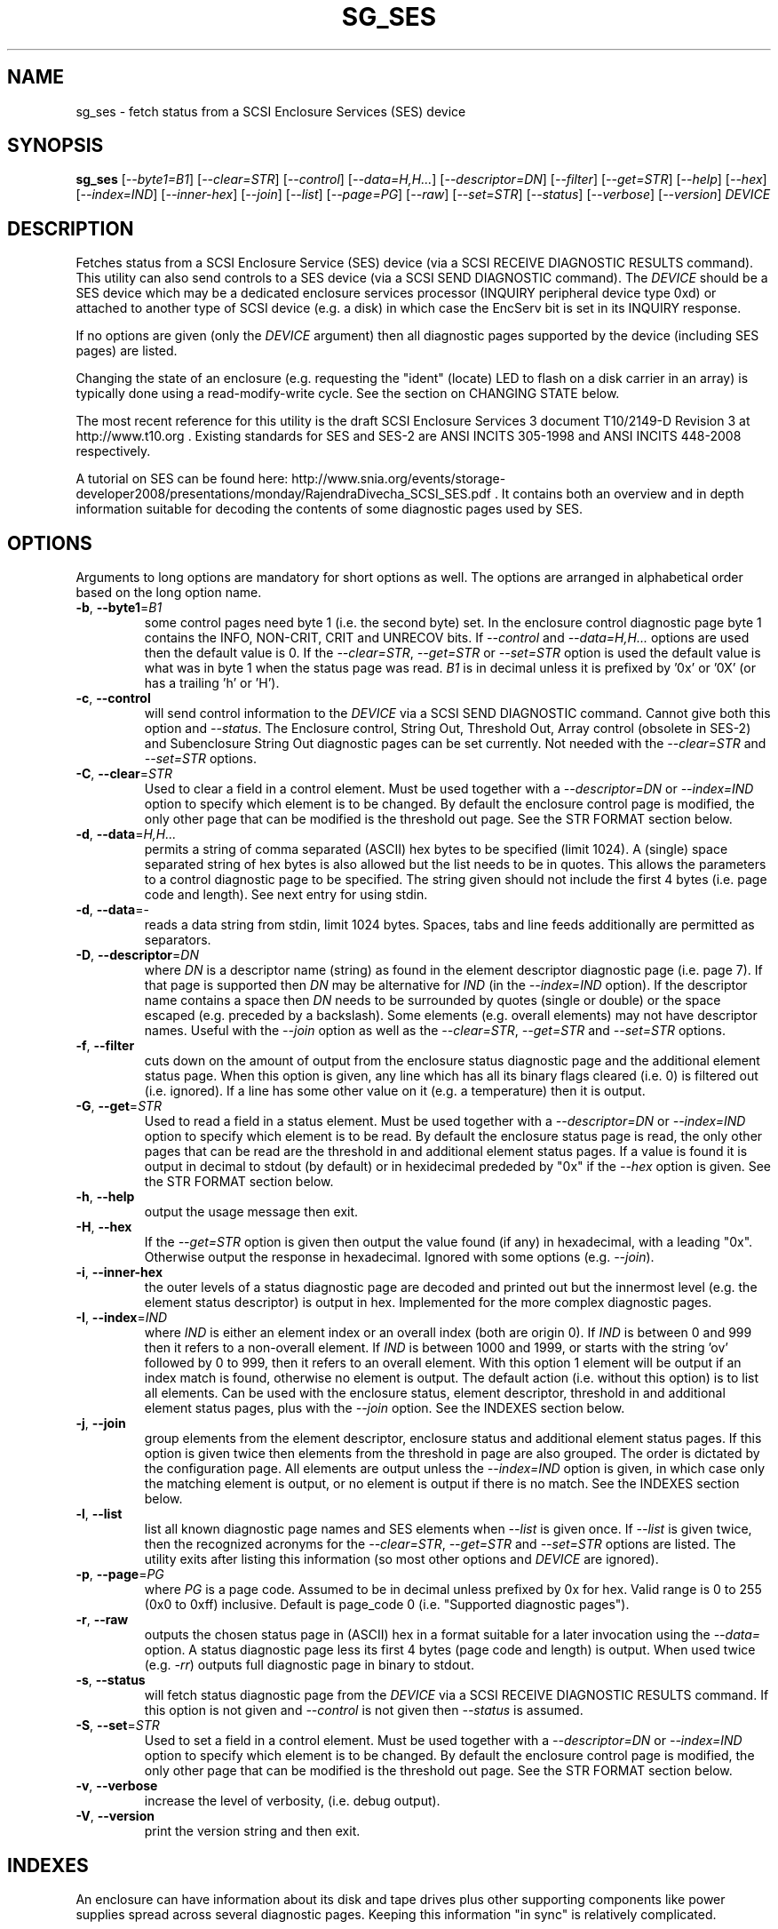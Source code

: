 .TH SG_SES "8" "June 2011" "sg3_utils\-1.32" SG3_UTILS
.SH NAME
sg_ses \- fetch status from a SCSI Enclosure Services (SES) device
.SH SYNOPSIS
.B sg_ses
[\fI\-\-byte1=B1\fR] [\fI\-\-clear=STR\fR] [\fI\-\-control\fR]
[\fI\-\-data=H,H...\fR] [\fI\-\-descriptor=DN\fR] [\fI\-\-filter\fR]
[\fI\-\-get=STR\fR] [\fI\-\-help\fR] [\fI\-\-hex\fR] [\fI\-\-index=IND\fR]
[\fI\-\-inner\-hex\fR] [\fI\-\-join\fR] [\fI\-\-list\fR] [\fI\-\-page=PG\fR]
[\fI\-\-raw\fR] [\fI\-\-set=STR\fR] [\fI\-\-status\fR] [\fI\-\-verbose\fR]
[\fI\-\-version\fR] \fIDEVICE\fR
.SH DESCRIPTION
.\" Add any additional description here
.PP
Fetches status from a SCSI Enclosure Service (SES) device (via a SCSI RECEIVE
DIAGNOSTIC RESULTS command). This utility can also send controls to a SES
device (via a SCSI SEND DIAGNOSTIC command). The \fIDEVICE\fR should be a SES
device which may be a dedicated enclosure services processor (INQUIRY
peripheral device type 0xd) or attached to another type of SCSI device (e.g.
a disk) in which case the EncServ bit is set in its INQUIRY response.
.PP
If no options are given (only the \fIDEVICE\fR argument) then all diagnostic
pages supported by the device (including SES pages) are listed.
.PP
Changing the state of an enclosure (e.g. requesting the "ident" (locate) LED
to flash on a disk carrier in an array) is typically done using a
read\-modify\-write cycle. See the section on CHANGING STATE below.
.PP
The most recent reference for this utility is the draft SCSI Enclosure
Services 3 document T10/2149\-D Revision 3 at http://www.t10.org . Existing
standards for SES and SES\-2 are ANSI INCITS 305\-1998 and ANSI INCITS
448\-2008 respectively.
.PP
A tutorial on SES can be found here:
http://www.snia.org/events/storage\-developer2008/presentations/monday/RajendraDivecha_SCSI_SES.pdf .
It contains both an overview and in depth information suitable for decoding
the contents of some diagnostic pages used by SES.
.SH OPTIONS
Arguments to long options are mandatory for short options as well.
The options are arranged in alphabetical order based on the long
option name.
.TP
\fB\-b\fR, \fB\-\-byte1\fR=\fIB1\fR
some control pages need byte 1 (i.e. the second byte) set. In the enclosure
control diagnostic page byte 1 contains the INFO, NON\-CRIT, CRIT and UNRECOV
bits. If \fI\-\-control\fR and \fI\-\-data=H,H...\fR options are used then
the default value is 0. If the \fI\-\-clear=STR\fR, \fI\-\-get=STR\fR or
\fI\-\-set=STR\fR option is used the default value is what was in byte 1
when the status page was read. \fIB1\fR is in decimal unless it is prefixed
by '0x' or '0X' (or has a trailing 'h' or 'H').
.TP
\fB\-c\fR, \fB\-\-control\fR
will send control information to the \fIDEVICE\fR via a SCSI SEND
DIAGNOSTIC command. Cannot give both this option and \fI\-\-status\fR.
The Enclosure control, String Out, Threshold Out, Array control (obsolete
in SES\-2) and Subenclosure String Out diagnostic pages can be set currently.
Not needed with the \fI\-\-clear=STR\fR and \fI\-\-set=STR\fR options.
.TP
\fB\-C\fR, \fB\-\-clear\fR=\fISTR\fR
Used to clear a field in a control element. Must be used together with
a \fI\-\-descriptor=DN\fR or \fI\-\-index=IND\fR option to specify which
element is to be changed. By default the enclosure control page is modified,
the only other page that can be modified is the threshold out page. See the
STR FORMAT section below. 
.TP
\fB\-d\fR, \fB\-\-data\fR=\fIH,H...\fR
permits a string of comma separated (ASCII) hex bytes to be specified (limit
1024). A (single) space separated string of hex bytes is also allowed but
the list needs to be in quotes. This allows the parameters to a control
diagnostic page to be specified. The string given should not include the
first 4 bytes (i.e. page code and length). See next entry for using stdin.
.TP
\fB\-d\fR, \fB\-\-data\fR=\-
reads a data string from stdin, limit 1024 bytes. Spaces, tabs and line feeds
additionally are permitted as separators.
.TP
\fB\-D\fR, \fB\-\-descriptor\fR=\fIDN\fR
where \fIDN\fR is a descriptor name (string) as found in the element
descriptor diagnostic page (i.e. page 7). If that page is supported then \fIDN\fR may
be alternative for \fIIND\fR (in the \fI\-\-index=IND\fR option). If the
descriptor name contains a space then \fIDN\fR needs to be surrounded by
quotes (single or double) or the space escaped (e.g. preceded by a
backslash). Some elements (e.g. overall elements) may not have descriptor
names. Useful with the \fI\-\-join\fR option as well as the
\fI\-\-clear=STR\fR, \fI\-\-get=STR\fR and \fI\-\-set=STR\fR options.
.TP
\fB\-f\fR, \fB\-\-filter\fR
cuts down on the amount of output from the enclosure status diagnostic
page and the additional element status page. When this option is given, any
line which has all its binary flags cleared (i.e. 0) is filtered out (i.e.
ignored). If a line has some other value on it (e.g. a temperature) then
it is output.
.TP
\fB\-G\fR, \fB\-\-get\fR=\fISTR\fR
Used to read a field in a status element. Must be used together with
a \fI\-\-descriptor=DN\fR or \fI\-\-index=IND\fR option to specify which
element is to be read. By default the enclosure status page is read, the
only other pages that can be read are the threshold in and additional
element status pages. If a value is found it is output in decimal to
stdout (by default) or in hexidecimal prededed by "0x" if the \fI\-\-hex\fR
option is given. See the STR FORMAT section below. 
.TP
\fB\-h\fR, \fB\-\-help\fR
output the usage message then exit.
.TP
\fB\-H\fR, \fB\-\-hex\fR
If the \fI\-\-get=STR\fR option is given then output the value found (if
any) in hexadecimal, with a leading "0x". Otherwise output the response
in hexadecimal. Ignored with some options (e.g. \fI\-\-join\fR).
.TP
\fB\-i\fR, \fB\-\-inner\-hex\fR
the outer levels of a status diagnostic page are decoded and printed out
but the innermost level (e.g. the element status descriptor) is output in
hex. Implemented for the more complex diagnostic pages.
.TP
\fB\-I\fR, \fB\-\-index\fR=\fIIND\fR
where \fIIND\fR is either an element index or an overall index (both are
origin 0). If \fIIND\fR is between 0 and 999 then it refers to a non\-overall
element. If \fIIND\fR is between 1000 and 1999, or starts with the
string 'ov' followed by 0 to 999, then it refers to an overall element. With
this option 1 element will be output if an index match is found, otherwise no
element is output. The default action (i.e. without this option) is to list
all elements. Can be used with the enclosure status, element descriptor,
threshold in and additional element status pages, plus with the \fI\-\-join\fR
option. See the INDEXES section below.
.TP
\fB\-j\fR, \fB\-\-join\fR
group elements from the element descriptor, enclosure status and additional
element status pages. If this option is given twice then elements from
the threshold in page are also grouped. The order is dictated by the
configuration page. All elements are output unless the \fI\-\-index=IND\fR
option is given, in which case only the matching element is output, or
no element is output if there is no match. See the INDEXES section below.
.TP
\fB\-l\fR, \fB\-\-list\fR
list all known diagnostic page names and SES elements when \fI\-\-list\fR
is given once. If \fI\-\-list\fR is given twice, then the recognized acronyms
for the \fI\-\-clear=STR\fR, \fI\-\-get=STR\fR and \fI\-\-set=STR\fR options
are listed. The utility exits after listing this information (so most
other options and \fIDEVICE\fR are ignored).
.TP
\fB\-p\fR, \fB\-\-page\fR=\fIPG\fR
where \fIPG\fR is a page code. Assumed to be in decimal unless prefixed by
0x for hex. Valid range is 0 to 255 (0x0 to 0xff) inclusive. Default is
page_code 0 (i.e. "Supported diagnostic pages").
.TP
\fB\-r\fR, \fB\-\-raw\fR
outputs the chosen status page in (ASCII) hex in a format suitable for
a later invocation using the \fI\-\-data=\fR option. A status diagnostic
page less its first 4 bytes (page code and length) is output.
When used twice (e.g. \fI\-rr\fR) outputs full diagnostic page in binary
to stdout.
.TP
\fB\-s\fR, \fB\-\-status\fR
will fetch status diagnostic page from the \fIDEVICE\fR via a SCSI RECEIVE
DIAGNOSTIC RESULTS command. If this option is not given and
\fI\-\-control\fR is not given then \fI\-\-status\fR is assumed.
.TP
\fB\-S\fR, \fB\-\-set\fR=\fISTR\fR
Used to set a field in a control element. Must be used together with
a \fI\-\-descriptor=DN\fR or \fI\-\-index=IND\fR option to specify which
element is to be changed. By default the enclosure control page is modified,
the only other page that can be modified is the threshold out page. See the
STR FORMAT section below. 
.TP
\fB\-v\fR, \fB\-\-verbose\fR
increase the level of verbosity, (i.e. debug output).
.TP
\fB\-V\fR, \fB\-\-version\fR
print the version string and then exit.
.SH INDEXES
An enclosure can have information about its disk and tape drives plus
other supporting components like power supplies spread across several
diagnostic pages. Keeping this information "in sync" is relatively
complicated.
.PP
The Configuration page is key: it contains a list of "type headers",
each of which contains an element type (e.g. array device slot), a
sub\-enclosure identifier (0 for the main enclosure) and a number of
possible elements. Corresponding to each type header, the enclosure
status page has one "overall" element plus "number of possible
elements" individual elements all of which have the given element type.
For some element types the "number of possible elements" will be 0 so
the enclosure status page has one "overall" element corresponding
to that type header. The element descriptor page and the threshold (in
and out) page follow the same pattern as the enclosure status page.
.PP
The additional element status page is a bit more complicated. It has
entries for "number of possible elements" of certain element types. It
does not have entries corresponding to the "overall" elements. To make
the correspondence a little clearer each descriptor in this page optionally
contains an "Element Index Present" indicator. If so that element index
refers to the order that elements appear in the status enclosure page (and
friends) starting at 0 and excluding all overall elements.
.PP
To fit in with this pattern the \fI\-\-index=IND\fR option refers to one
of two indexing schemes. The first is for all individual elements,
excluding overall elements, starting at 0 and in the order they appear in
the enclosure status page. The second indexing scheme is for overall
elements only, starting at 0. If \fIIND\fR is a value between 0 and 999
then it refers to the individual elements. If \fIIND\fR is a value
between 1000 and 1999, or starts with the string 'ov' followed by 0 to
999, then it refers to the overall elements.
.SH STR FORMAT
The \fISTR\fR arguments of the \fI\-\-clear=STR\fR, \fI\-\-get=STR\fR and
\fI\-\-set=STR\fR options all have the same structure. There are two forms:
.br
      <acronym>[=<value>]
.br
      <start_byte>:<start_bit>[:<num_bits>][=<value>]
.PP
The <acronym> is one of a list of common fields (e.g. "ident" and "fault")
that the utilty converts internally into the second form. The <start_byte>
is usually in the range 0 to 3, the <start_bit> must be in the range 0 to
7 and the <num_bits> must be in the range 1 to 64 (default 1). The
number of bits are read in the left to right sense of the element tables
shown in the various SES draft documents. For example the 8 bits of
byte 2 would be represented as 2:7:8 with the most significant bit being
2:7 and the LSB being 2:0 .
.PP
The <value> is optional but is ignored if provided to \fI\-\-get=STR\fR.
For \fI\-\-set=STR\fR the default <value> is 1 while for \fI\-\-clear=STR\fR
the default value is 0 .
.PP
The supported list of <acronym>s can be viewed by using the \fI\-\-list\fR
option twice (or "\-ll").
.SH CHANGING STATE
This utility has various techniques for changing the state of a SES device.
As noted above this is typically a read\-modify\-write type operation.
Most modifiable pages have a "status" (or "in") page that can be read, and
a corresponding "control" (or "out") page that can be written back to change
the state of the enclosure.
.PP
The lowest level technique provided by this utility involves outputting
a "status" page in hex with \fI\-\-raw\fR. Then a text editor can be used
to edit the hex (note: to change an enclosure control descriptor the SELECT
bit needs to be set). Next the control page data can fed back with the
\fI\-\-data=H,H...\fR option together with the \fI\-\-control\fR option;
the \fI\-\-byte1=B1\fR option may need to be given as well.
.PP
Changes to the enclosure control page (and the threshold out page) can be
done at a higher level. This involves choosing a page (the default in this
case is the enclosure control page). Next choose an individual or overall
element index (or name it with its element descriptor string). Then give
the element's name (e.g. "ident" for RQST IDENT) or its position within that
element (e.g. in an array device slot control element RQST IDENT is byte 2,
bit 1 and 1 bit long ("2:1:1")). Finally a value can be given, if not the
value for \fI\-\-set=STR\fR defaults to 1 and for \fI\-\-clear=STR\fR
defaults to 0.
.SH NOTES
This utility can be used to fetch arbitrary (i.e. non SES) diagnostic
pages (using the SCSI READ DIAGNOSTIC command). To this end the
\fI\-\-page=PG\fR and \fI\-\-hex\fR options would be appropriate. Arbitrary
diagnostic pages can be sent to a device with the sg_senddiag utility.
.PP
There is a related command set called SAF\-TE (SCSI attached fault\-tolerant
enclosure) for enclosure (including RAID) status and control. SCSI devices
that support SAF\-TE report "Processor" peripheral device type (0x3) in their
INQUIRY response. See the sg_safte utility in this package or safte\-monitor
on the internet.
.SH EXAMPLES
These examples use Linux device names. For suitable device names in
other supported Operating Systems see the sg3_utils(8) man page.
.PP
To view the supported pages:
.PP
   sg_ses /dev/sda
.PP
To view the configuration page:
.PP
   sg_ses \-\-page=1 /dev/sda
.PP
To view the status page:
.PP
   sg_ses \-\-page=2 /dev/sda
.PP
Changing a temperature threshold is possible, if a little awkward. The
current thresholds can be shown with:
.PP
   sg_ses \-\-page=5 /dev/sda
.PP
The threshold to be changed can be chosen. Then output the threshold page
in hex (suitable for editing) with:
.PP
   sg_ses \-\-page=5 \-\-raw /dev/sda > t
.PP
Then with the aid of the SES\-3 document (in revision 3: section 6.1.8)
use your favourite editor to change t. The changes can be sent to the
device with:
.PP
   sg_ses \-\-control \-\-page=5 \-\-data=\- /dev/sda < t
.PP
If the above is successful, the threshold should have been changed. To
check try:
.PP
   sg_ses \-\-page=5 /dev/sda
.PP
again.
.PP
Fields in the various elements of the enclosure control diagnostic page
can be changed with a higher level syntax. The following example looks
at flashing the "ident" LED (also called "locate") on "ArrayDevice07"
which is a disk (or more precisely the carrier drawer the disk is in):
.PP
   sg_ses \-\-index=7 \-\-set=2:1:1 /dev/sg3
.PP
If the element descriptor diagnostic page shows that "ArrayDevice07" is
the descriptor name associated with element index 7 then this invocation
is equivalent to the last one:
.PP
   sg_ses \-\-descriptor=ArrayDevice07 \-\-set=2:1:1 /dev/sg3
.PP
Further the byte 2, bit 1 (for 1 bit) field in the array slot control
element is RQST INDENT for asking a disk carrier to flash a LED so it can
be located. In this case "ident" (or "locate") is accepted as an acronym
for that field:
.PP
   sg_ses \-\-descriptor=ArrayDevice07 \-\-set=ident /dev/sg3
.PP
To turn off that LED:
.PP
   sg_ses \-\-descriptor=ArrayDevice07 \-\-clear=ident /dev/sg3
.PP
To get the SAS address of that device (which is held in the additional
element sense page (page 10)) printed on hex:
.PP
   sg_ses \-p 10 \-D ArrayDevice07 \-G at_sas_addr \-H /dev/sg3
.PP
To collate the information in the enclosure status, element descriptor
and additional element status pages the \fI\-\-join\fR option can be used:
.PP
   sg_ses \-\-join /dev/sg3
.PP
This will produce a lot of output. To filter out lines that don't contain
much information add the \fI\-\-filter\fR option:
.PP
   sg_ses \-\-join \-\-filter /dev/sg3
.PP
.SH EXIT STATUS
The exit status of sg_ses is 0 when it is successful. Otherwise see
the sg3_utils(8) man page.
.SH AUTHORS
Written by Douglas Gilbert.
.SH "REPORTING BUGS"
Report bugs to <dgilbert at interlog dot com>.
.SH COPYRIGHT
Copyright \(co 2004\-2011 Douglas Gilbert
.br
This software is distributed under a FreeBSD license. There is NO
warranty; not even for MERCHANTABILITY or FITNESS FOR A PARTICULAR PURPOSE.
.SH "SEE ALSO"
.B sg_inq, sg_safte, sg_senddiag, sg3_utils (in sg3_utils package);
.B safte\-monitor (internet)
